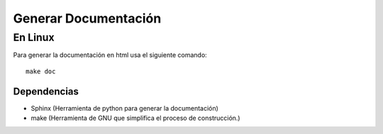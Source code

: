 =======================
Generar Documentación
=======================

**************
En Linux
**************

Para generar la documentación en html usa el siguiente comando:

::

    make doc

Dependencias
###############

- Sphinx (Herramienta de python para generar la documentación)
- make (Herramienta de GNU que simplifica el proceso de construcción.)
